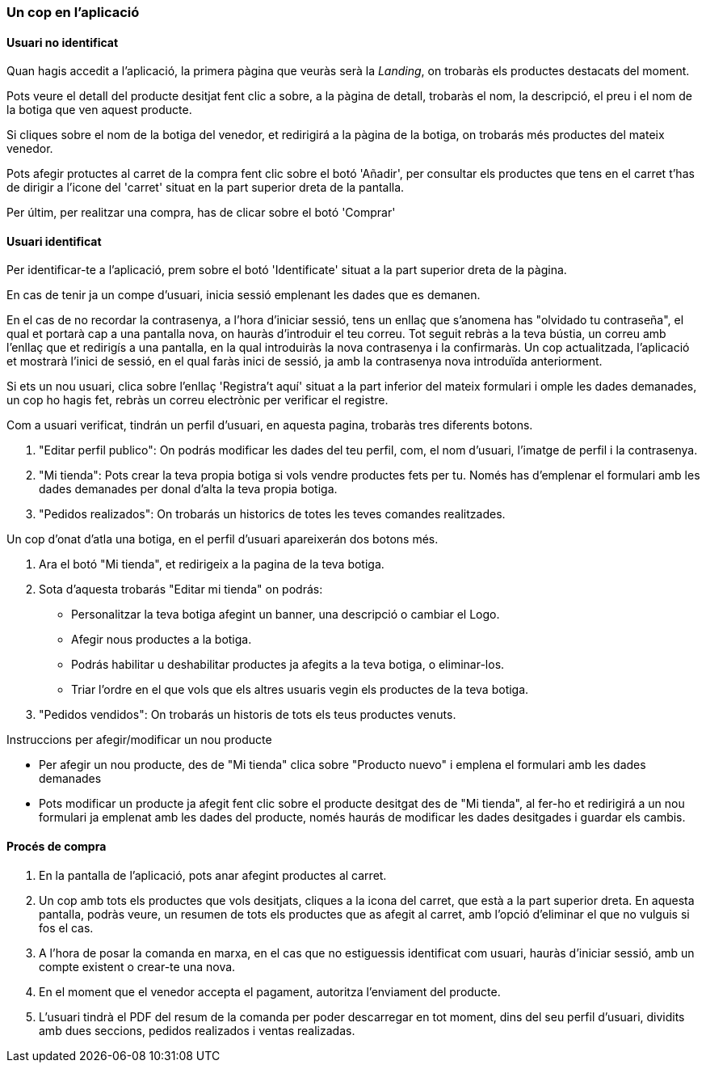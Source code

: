 
=== Un cop en l'aplicació

==== Usuari no identificat

Quan hagis accedit a l'aplicació, la primera pàgina que veuràs serà la _Landing_, on trobaràs els productes destacats del moment.

Pots veure el detall del producte desitjat fent clic a sobre, a la pàgina de detall, trobaràs el nom, la descripció, el preu i el nom de la botiga que ven aquest producte.

Si cliques sobre el nom de la botiga del venedor, et redirigirá a la pàgina de la botiga, on trobarás més productes del mateix venedor. 

Pots afegir protuctes al carret de la compra fent clic sobre el botó 'Añadir', per consultar els productes que tens en el carret t'has de dirigir a l'icone del 'carret' situat en la part superior dreta de la pantalla.

Per últim, per realitzar una compra, has de clicar sobre el botó 'Comprar' 

==== Usuari identificat

Per identificar-te a l'aplicació, prem sobre el botó 'Identificate' situat a la part superior dreta de la pàgina.

En cas de tenir ja un compe d'usuari, inicia sessió emplenant les dades que es demanen. 

En el cas de no recordar la contrasenya, a l'hora d'iniciar sessió, tens un enllaç que s'anomena has "olvidado tu contraseña", el qual et portarà cap a una pantalla nova, on hauràs d'introduir el teu correu. Tot seguit rebràs a la teva bústia, un correu amb l'enllaç que et redirigís a una pantalla, en la qual introduiràs la nova contrasenya i la confirmaràs. Un cop actualitzada, l'aplicació et mostrarà l'inici de sessió, en el qual faràs inici de sessió, ja amb la contrasenya nova introduïda anteriorment.

Si ets un nou usuari, clica sobre l'enllaç 'Registra't aquí' situat a la part inferior del mateix formulari i omple les dades demanades, un cop ho hagis fet, rebràs un correu electrònic per verificar el registre.

Com a usuari verificat, tindrán un perfil d'usuari, en aquesta pagina, trobaràs tres diferents botons.

. "Editar perfil publico": On podrás modificar les dades del teu perfil, com, el nom d'usuari, l'imatge de perfil i la contrasenya.

. "Mi tienda": Pots crear la teva propia botiga si vols vendre productes fets per tu. Només has d'emplenar el formulari amb les dades demanades per donal d'alta la teva propia botiga.

. "Pedidos realizados": On trobarás un historics de totes les teves comandes realitzades.

Un cop d'onat d'atla una botiga, en el perfil d'usuari apareixerán dos botons més.

. Ara el botó "Mi tienda", et redirigeix a la pagina de la teva botiga.

. Sota d'aquesta trobarás "Editar mi tienda" on podrás: 
* Personalitzar la teva botiga afegint un banner, una descripció o cambiar el Logo. 
* Afegir nous productes a la botiga.
* Podrás habilitar u deshabilitar productes ja afegits a la teva botiga, o eliminar-los.
* Triar l'ordre en el que vols que els altres usuaris vegin els productes de la teva botiga.

. "Pedidos vendidos": On trobarás un historis de tots els teus productes venuts.

Instruccions per afegir/modificar un nou producte

* Per afegir un nou producte, des de "Mi tienda" clica sobre "Producto nuevo" i emplena el formulari amb les dades demanades

* Pots modificar un producte ja afegit fent clic sobre el producte desitgat des de "Mi tienda", al fer-ho et redirigirá a un nou formulari ja emplenat amb les dades del producte, només haurás de modificar les dades desitgades i guardar els cambis.

==== Procés de compra

. En la pantalla de l'aplicació, pots anar afegint productes al carret. 
. Un cop amb tots els productes que vols desitjats, cliques a la icona del carret, que està a la part superior dreta. En aquesta pantalla, podràs veure, un resumen de tots els productes que as afegit al carret, amb l'opció d'eliminar el que no vulguis si fos el cas. 
. A l'hora de posar la comanda en marxa, en el cas que no estiguessis identificat com usuari, hauràs d'iniciar sessió, amb un compte existent o crear-te una nova. 
. En el moment que el venedor accepta el pagament, autoritza l'enviament del producte. 
. L'usuari tindrà el PDF del resum de la comanda per poder descarregar en tot moment, dins del seu perfil d'usuari, dividits amb dues seccions, pedidos realizados i ventas realizadas.



